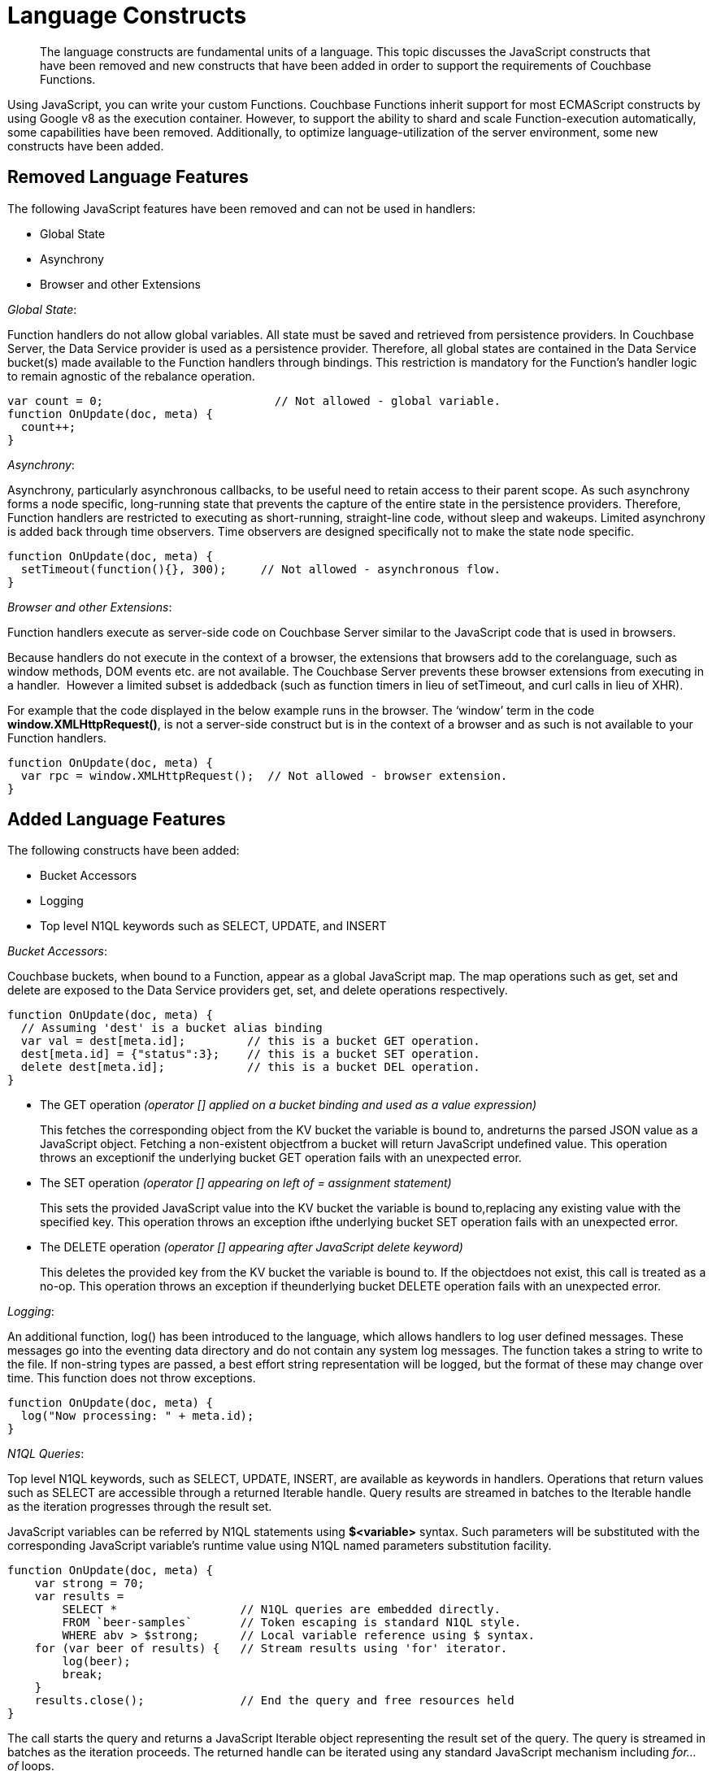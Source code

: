 = Language Constructs

[abstract]
The language constructs are fundamental units of a language.
This topic discusses the JavaScript constructs that have been removed and new constructs that have been added in order to support the requirements of Couchbase Functions.

Using JavaScript, you can write your custom Functions.
Couchbase Functions inherit support for most ECMAScript constructs by using Google v8 as the execution container.
However, to support the ability to shard and scale Function-execution automatically, some capabilities have been removed.
Additionally, to optimize language-utilization of the server environment, some new constructs have been added.

[#removed-lang-features]
== Removed Language Features

The following JavaScript features have been removed and can not be used in handlers:

* Global State
* Asynchrony
* Browser and other Extensions

_Global State_:

Function handlers do not allow global variables. All state must be saved and retrieved from persistence providers. In Couchbase Server, the Data Service provider is used as a persistence provider. Therefore, all global states are contained in the Data Service bucket(s) made available to the Function handlers through bindings. This restriction is mandatory for the Function's handler logic to remain agnostic of the rebalance operation.

[source,javascript]
----
var count = 0;                         // Not allowed - global variable.
function OnUpdate(doc, meta) {
  count++;
}
----

_Asynchrony_:

Asynchrony, particularly asynchronous callbacks, to be useful need to retain access to their parent scope. As such asynchrony forms a node specific, long-running state that prevents the capture of the entire state in the persistence providers. Therefore, Function handlers are restricted to executing as short-running, straight-line code, without sleep and wakeups. Limited asynchrony is added back through time observers. Time observers are designed specifically not to make the state node specific.

[source,javascript]
----
function OnUpdate(doc, meta) {
  setTimeout(function(){}, 300);     // Not allowed - asynchronous flow.
}
----

_Browser and other Extensions_:

Function handlers execute as server-side code on Couchbase Server similar to the JavaScript code that is used in browsers.

Because handlers do not execute in the context of a browser, the extensions that browsers add to the corelanguage, such as window methods, DOM events etc. are not available. The Couchbase Server prevents these browser extensions from executing in a handler.  However a limited subset is addedback (such as function timers in lieu of setTimeout, and curl calls in lieu of XHR).

For example that the code displayed in the below example runs in the browser. The ‘window’ term in the code *window.XMLHttpRequest()*, is not a server-side construct but is in the context of a browser and as such is not available to your Function handlers.

[source,javascript]
----
function OnUpdate(doc, meta) {
  var rpc = window.XMLHttpRequest();  // Not allowed - browser extension.
}
----

[#added-lang-features]
== Added Language Features

The following constructs have been added:

* Bucket Accessors
* Logging
* Top level N1QL keywords such as SELECT, UPDATE, and INSERT

_Bucket Accessors_:

Couchbase buckets, when bound to a Function, appear as a global JavaScript map.
The map operations such as get, set and delete are exposed to the Data Service providers get, set, and delete operations respectively.

[source,javascript]
----
function OnUpdate(doc, meta) {
  // Assuming 'dest' is a bucket alias binding
  var val = dest[meta.id];         // this is a bucket GET operation.
  dest[meta.id] = {"status":3};    // this is a bucket SET operation.
  delete dest[meta.id];            // this is a bucket DEL operation.
}
----

* The GET operation _(operator [] applied on a bucket binding and used as a value expression)_
+
This fetches the corresponding object from the KV bucket the variable is bound to, andreturns the parsed JSON value as a JavaScript object. Fetching a non-existent objectfrom a bucket will return JavaScript undefined value. This operation throws an exceptionif the underlying bucket GET operation fails with an unexpected error.

* The SET operation _(operator [] appearing on left of = assignment statement)_
+
This sets the provided JavaScript value into the KV bucket the variable is bound to,replacing any existing value with the specified key. This operation throws an exception ifthe underlying bucket SET operation fails with an unexpected error.

* The DELETE operation _(operator [] appearing after JavaScript delete keyword)_
+
This deletes the provided key from the KV bucket the variable is bound to. If the objectdoes not exist, this call is treated as a no-op. This operation throws an exception if theunderlying bucket DELETE operation fails with an unexpected error.

_Logging_:

An additional function, log() has been introduced to the language, which allows handlers to log user defined messages. These messages go into the eventing data directory and do not contain any system log messages. The function takes a string to write to the file. If non-string types are passed, a best effort string representation will be logged, but the format of these may change over time. This function does not throw exceptions.

[source,javascript]
----
function OnUpdate(doc, meta) {
  log("Now processing: " + meta.id);
}
----

_N1QL Queries_:

Top level N1QL keywords, such as SELECT, UPDATE, INSERT, are available as keywords in handlers. Operations that return values such as SELECT are accessible through a returned Iterable handle. Query results are streamed in batches to the Iterable handle as the iteration progresses through the result set.

JavaScript variables can be referred by N1QL statements using *$<variable>* syntax. Such parameters will be substituted with the corresponding JavaScript variable’s runtime value using N1QL named parameters substitution facility.

[source,javascript]
----
function OnUpdate(doc, meta) {  
    var strong = 70;  
    var results = 
        SELECT *                  // N1QL queries are embedded directly.
        FROM `beer-samples`       // Token escaping is standard N1QL style.    
        WHERE abv > $strong;      // Local variable reference using $ syntax.  
    for (var beer of results) {   // Stream results using 'for' iterator.
        log(beer);
        break;
    }
    results.close();              // End the query and free resources held
}
----

The call starts the query and returns a JavaScript Iterable object representing the result set of the query. The query is streamed in batches as the iteration proceeds. The returned handle can be iterated using any standard JavaScript mechanism including _for...of_ loops.

The iterator is an input iterator (elements are read-only). The keyword _this_ cannot be used in the body of the iterator. The variables created inside the iterator are local to the iterator.

The returned handle must be closed using the *close()* method defined on it, which stops the underlying N1QL query and releases associated resources.

All three operations, i.e., the N1QL statement, iterating over the result set, and closing the Iterable handle can throw exceptions if unexpected error arises from the underlying N1QL query.

As N1QL is not syntactically part of the JavaScript language, the handler code is transpiled to identify valid N1QL statements which are then converted to a standard JavaScript function call that returns an Iterable object with addition of a *close()* method. 

You must use [.var]`$<variable>`, as per N1QL specification, to use a JavaScript variable in the query statement.
The object expressions for substitution are not supported and therefore you cannot use the [.param]`meta.id` expression in the query statement.

Instead of [.param]`meta.id` expression, you can use `var id = meta.id` in an N1QL query.

* Invalid N1QL query
+
----
DELETE FROM `transactions` WHERE username = $meta.id;
----

* Valid N1QL query
+
----
var id = meta.id;
DELETE FROM `transactions` WHERE username = $id;
----

When you use a N1QL query inside a Function handler, remember to use an escaped identifier for bucket names with special characters (`[.var]`bucket-name``).
Escaped identifiers are surrounded by backticks and support all identifiers in JSON

For example:

* If the bucket name is [.param]`beer-sample`, then use the N1QL query such as:
+
----
SELECT * FROM `beer-sample` WHERE type...
----

* If bucket name is [.param]`beersample`, then use the N1QL query such as:
+
----
SELECT * FROM beersample WHERE type ...
----

_N1QL() call_

NOTE: The _N1QL()_ call  is documented below for reference purposes but should not used directly as doing so would bypass the various semantic and syntactic checks of the transpiler (notably: recursive mutation checks will no longer function, and the statement will need to manual escaping of all N1QL special sequences and keywords).

* _statement_
+
This is the identified N1QL statement. This will be passed to N1QL via SDK to run as a prepared statement. All referenced JS variables in the statement (using the $var notation) will be treated by N1QL as named parameters.

* _params_
+
This can be either a JavaScript array (for positional parameters) or a JavaScript map. When the N1QL statement utilizes positional parameters (i.e., $1, $2 ...), then params is expected to be a JavaScript array corresponding to the values to be bound to these positional parameters. When the N1QL statement utilizes named parameters (i.e., $name), then params is expected to be a JavaScript map object providing the name-value pairs corresponding to the variables used by the N1QL statement. Positional and named value parameters cannot be mixed.

* _options_
+
This is a JSON object having various query runtime options as keys. Currently, the following settings are recognized:

** _consistency_
+
This controls the consistency level for the statement. Normally, this defaults to the consistency level specified in the overall handler settings but can be set on a per statement basis. The valid values are "none" and "request".

* _return value (handle)_
+
The call returns a JavaScript Iterable object representing the result set of the query. The query is streamed in batches as the iteration proceeds. The returned handle can be iterated using any standard JavaScript mechanism including for...of loops.

* _close() Method on handle object (return value)_
+
This releases the resources held by the N1QL query. If the query is still streaming results, the query is cancelled. 

* _Exceptions Thrown_
+
The N1QL() function throws an exception if the underlying N1QL query fails to parse or start executing. The returned Iterable handler throws an exception if the underlying N1QL query fails after starting. The close() method on the iterable handle can throw an exception if underlying N1QL query cancellation encounters an unexpected error.

[#handler-signatures]
== Handler Signatures

Eventing Service or framework calls the following JavaScript functions as entry points to the handler.

* OnUpdate Handler
* OnDelete Handler

_OnUpdate Handler_: This handler gets called when a document is created or modified, e.g. Insert/Update. The handler listens to mutations (the creation or modification of documents) in the associated source Bucket. 

A sample OnUpdate handler is displayed below:

[source,javascript]
----
function OnUpdate(doc, meta) {
  if (doc.type === 'order' && doc.value > 5000) {
    // ‘phonverify’ is a bucket alias that is specified as a Bucket binding.
    phoneverify[meta.id] = doc.customer;
  }
}
----

In this handler following limitations exist:

* If a document is modified several times in a short duration, the calls may be coalesced into a single event due to deduplication.
* It is not possible to distinguish between a Create or an Update operation. 

_OnDelete Handler_:

This handler gets called when a document is deleted or removed due to an expiry.
The handler listens to mutations (deletions or experations) in the associated source Bucket. 

A sample OnDelete handler is displayed below:

[source,javascript]
----
function OnDelete(meta) {
    var addr = meta.id;
    var res = SELECT id from orders WHERE shipaddr = $addr;
    for (var id of res) {
      log("Address invalidated for pending order: " + id);
    }
  }
----

In this handler the following limitations exist:

* It is not possible to distinguish if the document was removed is a Delete operation or removed as a result of a document expiration.
* It is not possible to get the value of the document that was just deleted or expired.

== Reserved Words

Reserved words are words that cannot be used in a handler as a variable name, function name, or as a property in the Function handler code. The following table lists the reserved words that you must refrain from using as they are used by the transpiler to integrate Couchbase's query language, N1QL with Eventing.

|===
4+| N1QL Keywords

| ALTER
| EXECUTE
| MERGE
| UPDATE

| BUILD
| EXPLAIN
| PREPARE
| UPSERT

| CREATE
| GRANT
| RENAME
|

| DELETE
| INFER
| REVOKE
|

| DROP
| INSERT
| SELECT
|
|===

*What Happens If You Use a Reserved Word?*

Let's say you try to create a new Function handler code using a reserved word for variable names, for function names, and as a property bindings value. All three cases generate a deployment error.

Reserved words as a variable name:

[source,javascript]
----
function get_numip_first_3_octets(ip) {
    var grant = 0;
    if (ip) {
	var parts = ip.split('.');
    }
}
----

Reserved words as a function name:

[source,javascript]
----
function grant(ip) {
    var return_val = 0;
    if (ip) {
        var parts = ip.split('.');
    }
}
----

During the Function deployment step, when the system validates the handler code, it displays an error message such as the following:
+
[.out]`Sample Error Message - Deployment failed: Syntax error (<line and column numbers>) - grant is a reserved name in N1QLJs`

Reserved words as a property bindings value

image::reserved-words-6_5.png[,642]
